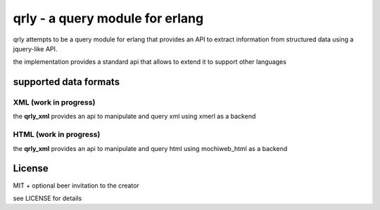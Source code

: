 qrly - a query module for erlang
--------------------------------

qrly attempts to be a query module for erlang that provides an API to extract
information from structured data using a jquery-like API.

the implementation provides a standard api that allows to extend it to support
other languages

supported data formats
======================

XML (work in progress)
......................

the **qrly_xml** provides an api to manipulate and query xml using xmerl as a
backend

HTML (work in progress)
.......................

the **qrly_xml** provides an api to manipulate and query html using mochiweb_html
as a backend

License
=======

MIT + optional beer invitation to the creator

see LICENSE for details
